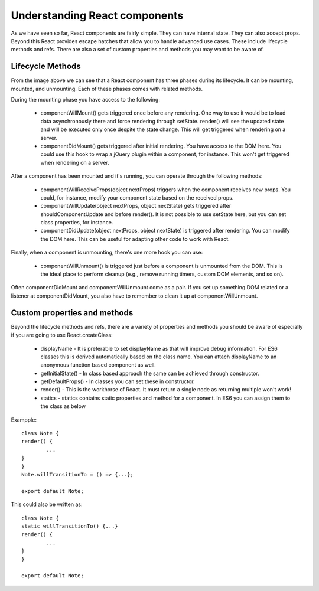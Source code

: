.. _intro-components:

===============================
Understanding React components
===============================

As we have seen so far, React components are fairly simple. They can have internal state. They can also accept props. Beyond this React provides escape hatches that allow you to handle advanced use cases. These include lifecycle methods and refs. There are also a set of custom properties and methods you may want to be aware of.

Lifecycle Methods
======================

.. image:: ../images/method.png
    :width: 700px
    :align: center
    :height: 300px
    :alt: alternate text
	
From the image above we can see that a React component has three phases during its lifecycle. It can be mounting, mounted, and unmounting. Each of these phases comes with related methods.

During the mounting phase you have access to the following:

	* componentWillMount() gets triggered once before any rendering. One way to use it would be to load data asynchronously there and force rendering through setState. render() will see the updated state and will be executed only once despite the state change. This will get triggered when rendering on a server.
	* componentDidMount() gets triggered after initial rendering. You have access to the DOM here. You could use this hook to wrap a jQuery plugin within a component, for instance. This won't get triggered when rendering on a server.
	
After a component has been mounted and it's running, you can operate through the following methods:

	* componentWillReceiveProps(object nextProps) triggers when the component receives new props. You could, for instance, modify your component state based on the received props.
	* componentWillUpdate(object nextProps, object nextState) gets triggered after shouldComponentUpdate and before render(). It is not possible to use setState here, but you can set class properties, for instance.
	* componentDidUpdate(object nextProps, object nextState) is triggered after rendering. You can modify the DOM here. This can be useful for adapting other code to work with React.
	
Finally, when a component is unmounting, there's one more hook you can use:

	* componentWillUnmount() is triggered just before a component is unmounted from the DOM. This is the ideal place to perform cleanup (e.g., remove running timers, custom DOM elements, and so on).
	
Often componentDidMount and componentWillUnmount come as a pair. If you set up something DOM related or a listener at componentDidMount, you also have to remember to clean it up at componentWillUnmount.

Custom properties and methods
================================

Beyond the lifecycle methods and refs, there are a variety of properties and methods you should be aware of especially if you are going to use React.createClass:

	* displayName - It is preferable to set displayName as that will improve debug information. For ES6 classes this is derived automatically based on the class name. You can attach displayName to an anonymous function based component as well.
	* getInitialState() - In class based approach the same can be achieved through constructor.
	* getDefaultProps() - In classes you can set these in constructor.
	* render() - This is the workhorse of React. It must return a single node as returning multiple won't work!
	* statics - statics contains static properties and method for a component. In ES6 you can assign them to the class as below
	
Exampple::
	
	class Note {
	render() {
		...
	}
	}
	Note.willTransitionTo = () => {...};

	export default Note;

This could also be written as::

	class Note {
	static willTransitionTo() {...}
	render() {
		...
	}
	}

	export default Note;

